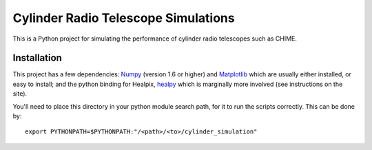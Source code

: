 ====================================
Cylinder Radio Telescope Simulations
====================================

This is a Python project for simulating the performance of cylinder radio
telescopes such as CHIME.

Installation
============

This project has a few dependencies: `Numpy <http://scipy.org/>`_ (version 1.6
or higher) and `Matplotlib <http://matplotlib.sf.net/>`_ which are usually
either installed, or easy to install; and the python binding for Healpix,
`healpy <http://code.google.com/p/healpy/>`_ which is marginally more involved
(see instructions on the site).

You'll need to place this directory in your python module search path, for it to
run the scripts correctly. This can be done by::

    export PYTHONPATH=$PYTHONPATH:"/<path>/<to>/cylinder_simulation"



